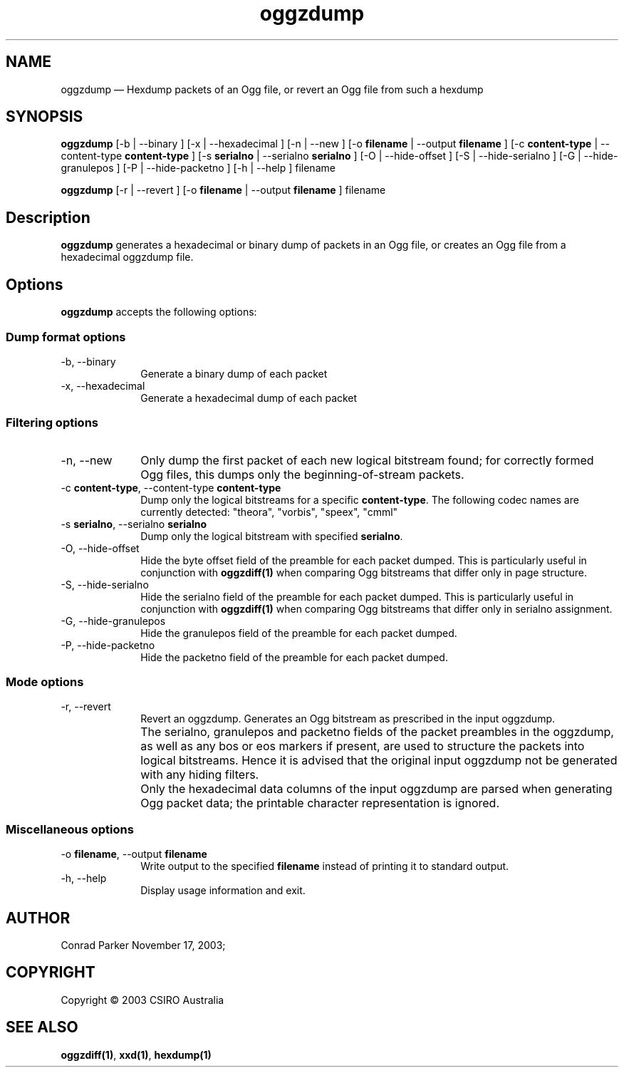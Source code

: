 .\" $Header: /aolnet/dev/src/CVS/sgml/docbook-to-man/cmd/docbook-to-man.sh,v 1.1.1.1 1998/11/13 21:31:59 db3l Exp $
.\"
.\"	transcript compatibility for postscript use.
.\"
.\"	synopsis:  .P! <file.ps>
.\"
.de P!
.fl
\!!1 setgray
.fl
\\&.\"
.fl
\!!0 setgray
.fl			\" force out current output buffer
\!!save /psv exch def currentpoint translate 0 0 moveto
\!!/showpage{}def
.fl			\" prolog
.sy sed \-e 's/^/!/' \\$1\" bring in postscript file
\!!psv restore
.
.de pF
.ie     \\*(f1 .ds f1 \\n(.f
.el .ie \\*(f2 .ds f2 \\n(.f
.el .ie \\*(f3 .ds f3 \\n(.f
.el .ie \\*(f4 .ds f4 \\n(.f
.el .tm ? font overflow
.ft \\$1
..
.de fP
.ie     !\\*(f4 \{\
.	ft \\*(f4
.	ds f4\"
'	br \}
.el .ie !\\*(f3 \{\
.	ft \\*(f3
.	ds f3\"
'	br \}
.el .ie !\\*(f2 \{\
.	ft \\*(f2
.	ds f2\"
'	br \}
.el .ie !\\*(f1 \{\
.	ft \\*(f1
.	ds f1\"
'	br \}
.el .tm ? font underflow
..
.ds f1\"
.ds f2\"
.ds f3\"
.ds f4\"
'\" t 
.ta 8n 16n 24n 32n 40n 48n 56n 64n 72n  
.TH "oggzdump" "1" 
.SH "NAME" 
oggzdump \(em Hexdump packets of an Ogg file, or revert an Ogg file from 
such a hexdump 
 
.SH "SYNOPSIS" 
.PP 
\fBoggzdump\fR [-b  | --binary ]  [-x  | --hexadecimal ]  [-n  | --new ]  [-o \fBfilename\fR  | --output \fBfilename\fR ]  [-c \fBcontent-type\fR  | --content-type \fBcontent-type\fR ]  [-s \fBserialno\fR  | --serialno \fBserialno\fR ]  [-O  | --hide-offset ]  [-S  | --hide-serialno ]  [-G  | --hide-granulepos ]  [-P  | --hide-packetno ]  [-h  | --help ] filename  
.PP 
\fBoggzdump\fR [-r  | --revert ]  [-o \fBfilename\fR  | --output \fBfilename\fR ] filename  
.SH "Description" 
.PP 
\fBoggzdump\fR generates a hexadecimal or binary dump 
of packets in an Ogg file, or creates an Ogg file from a hexadecimal 
oggzdump file. 
 
.SH "Options" 
.PP 
\fBoggzdump\fR accepts the following options: 
 
.SS "Dump format options" 
.IP "-b, --binary" 10 
Generate a binary dump of each packet 
 
.IP "-x, --hexadecimal" 10 
Generate a hexadecimal dump of each packet 
 
.SS "Filtering options" 
.IP "-n, --new" 10 
Only dump the first packet of each new logical 
bitstream found; for correctly formed Ogg files, this dumps 
only the beginning-of-stream packets. 
 
.IP "-c \fBcontent-type\fR, --content-type \fBcontent-type\fR" 10 
Dump only the logical bitstreams for a specific 
\fBcontent-type\fR. The following codec names 
are currently detected: "theora", "vorbis", "speex", "cmml" 
 
.IP "-s \fBserialno\fR, --serialno \fBserialno\fR" 10 
Dump only the logical bitstream with specified 
\fBserialno\fR. 
 
.IP "-O, --hide-offset" 10 
Hide the byte offset field of the preamble for 
each packet dumped. This is particularly useful in 
conjunction with 
\fBoggzdiff\fP\fB(1)\fP when comparing Ogg bitstreams that differ 
only in page structure. 
 
.IP "-S, --hide-serialno" 10 
Hide the serialno field of the preamble for 
each packet dumped. This is particularly useful in 
conjunction with 
\fBoggzdiff\fP\fB(1)\fP when comparing Ogg bitstreams that differ 
only in serialno assignment. 
 
.IP "-G, --hide-granulepos" 10 
Hide the granulepos field of the preamble for 
each packet dumped. 
 
.IP "-P, --hide-packetno" 10 
Hide the packetno field of the preamble for 
each packet dumped. 
 
.SS "Mode options" 
.IP "-r, --revert" 10 
Revert an oggzdump. Generates an Ogg bitstream as prescribed 
in the input oggzdump. 
 
.IP "" 10 
The serialno, granulepos and packetno fields of the packet 
preambles in the oggzdump, as well as any bos or eos markers 
if present, are used to structure the packets into logical 
bitstreams. Hence it is advised that the original input 
oggzdump not be generated with any hiding filters. 
 
.IP "" 10 
Only the hexadecimal data columns of the input oggzdump are 
parsed when generating Ogg packet data; the printable character 
representation is ignored. 
 
.SS "Miscellaneous options" 
.IP "-o \fBfilename\fR, --output \fBfilename\fR" 10 
Write output to the specified 
\fBfilename\fR instead of printing it to 
standard output. 
 
.IP "-h, --help" 10 
Display usage information and exit. 
.SH "AUTHOR" 
.PP 
Conrad Parker        November 17, 2003;      
.SH "COPYRIGHT" 
.PP 
Copyright \(co 2003 CSIRO Australia 
 
.SH "SEE ALSO" 
.PP 
\fBoggzdiff\fP\fB(1)\fP, 
\fBxxd\fP\fB(1)\fP, 
\fBhexdump\fP\fB(1)\fP      
.\" created by instant / docbook-to-man, Wed 30 Mar 2005, 23:06 
